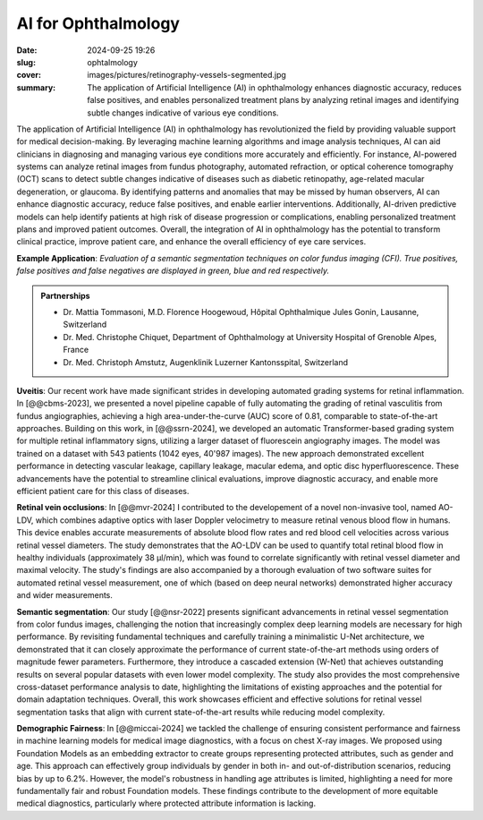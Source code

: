 AI for Ophthalmology
--------------------

:date: 2024-09-25 19:26
:slug: ophtalmology
:cover: images/pictures/retinography-vessels-segmented.jpg
:summary: The application of Artificial Intelligence (AI) in ophthalmology enhances
          diagnostic accuracy, reduces false positives, and enables personalized
          treatment plans by analyzing retinal images and identifying subtle changes
          indicative of various eye conditions.

The application of Artificial Intelligence (AI) in ophthalmology has revolutionized the
field by providing valuable support for medical decision-making. By leveraging machine
learning algorithms and image analysis techniques, AI can aid clinicians in diagnosing
and managing various eye conditions more accurately and efficiently. For instance,
AI-powered systems can analyze retinal images from fundus photography, automated
refraction, or optical coherence tomography (OCT) scans to detect subtle changes
indicative of diseases such as diabetic retinopathy, age-related macular degeneration,
or glaucoma. By identifying patterns and anomalies that may be missed by human
observers, AI can enhance diagnostic accuracy, reduce false positives, and enable
earlier interventions. Additionally, AI-driven predictive models can help identify
patients at high risk of disease progression or complications, enabling personalized
treatment plans and improved patient outcomes. Overall, the integration of AI in
ophthalmology has the potential to transform clinical practice, improve patient care,
and enhance the overall efficiency of eye care services.

.. |pic1| image:: {static}/images/pictures/retinography.jpg
   :height: 220
   :align: middle
   :alt: Original image from the HRF dataset

.. |pic2| image:: {static}/images/pictures/retinography-vessels-segmented.jpg
   :height: 220
   :align: middle
   :alt: Image with vessels segmented

.. class:: figure center

   |pic1| |pic2|

   .. class:: caption

      **Example Application**: *Evaluation of a semantic segmentation techniques on
      color fundus imaging (CFI).  True positives, false positives and false negatives
      are displayed in green, blue and red respectively.*

.. admonition:: Partnerships
   :class: note

   * Dr. Mattia Tommasoni, M.D. Florence Hoogewoud, Hôpital Ophthalmique Jules Gonin,
     Lausanne, Switzerland
   * Dr. Med. Christophe Chiquet, Department of Ophthalmology at University Hospital of
     Grenoble Alpes, France
   * Dr. Med. Christoph Amstutz, Augenklinik Luzerner Kantonsspital, Switzerland


**Uveitis**: Our recent work have made significant strides in developing automated
grading systems for retinal inflammation. In [@@cbms-2023], we presented a novel
pipeline capable of fully automating the grading of retinal vasculitis from fundus
angiographies, achieving a high area-under-the-curve (AUC) score of 0.81, comparable to
state-of-the-art approaches. Building on this work, in [@@ssrn-2024], we developed an
automatic Transformer-based grading system for multiple retinal inflammatory signs,
utilizing a larger dataset of fluorescein angiography images. The model was trained on a
dataset with 543 patients (1042 eyes, 40'987 images). The new approach demonstrated
excellent performance in detecting vascular leakage, capillary leakage, macular edema,
and optic disc hyperfluorescence. These advancements have the potential to streamline
clinical evaluations, improve diagnostic accuracy, and enable more efficient patient
care for this class of diseases.

**Retinal vein occlusions**: In [@@mvr-2024] I contributed to the developement of a
novel non-invasive tool, named AO-LDV, which combines adaptive optics with laser Doppler
velocimetry to measure retinal venous blood flow in humans. This device enables accurate
measurements of absolute blood flow rates and red blood cell velocities across various
retinal vessel diameters. The study demonstrates that the AO-LDV can be used to quantify
total retinal blood flow in healthy individuals (approximately 38 μl/min), which was
found to correlate significantly with retinal vessel diameter and maximal velocity. The
study's findings are also accompanied by a thorough evaluation of two software suites
for automated retinal vessel measurement, one of which (based on deep neural networks)
demonstrated higher accuracy and wider measurements.

**Semantic segmentation**: Our study [@@nsr-2022] presents significant advancements in
retinal vessel segmentation from color fundus images, challenging the notion that
increasingly complex deep learning models are necessary for high performance. By
revisiting fundamental techniques and carefully training a minimalistic U-Net
architecture, we demonstrated that it can closely approximate the performance of current
state-of-the-art methods using orders of magnitude fewer parameters. Furthermore, they
introduce a cascaded extension (W-Net) that achieves outstanding results on several
popular datasets with even lower model complexity. The study also provides the most
comprehensive cross-dataset performance analysis to date, highlighting the limitations
of existing approaches and the potential for domain adaptation techniques. Overall, this
work showcases efficient and effective solutions for retinal vessel segmentation tasks
that align with current state-of-the-art results while reducing model complexity.

**Demographic Fairness**: In [@@miccai-2024] we tackled the challenge of ensuring
consistent performance and fairness in machine learning models for medical image
diagnostics, with a focus on chest X-ray images. We proposed using Foundation Models as
an embedding extractor to create groups representing protected attributes, such as
gender and age. This approach can effectively group individuals by gender in both in-
and out-of-distribution scenarios, reducing bias by up to 6.2%. However, the model's
robustness in handling age attributes is limited, highlighting a need for more
fundamentally fair and robust Foundation models. These findings contribute to the
development of more equitable medical diagnostics, particularly where protected
attribute information is lacking.

